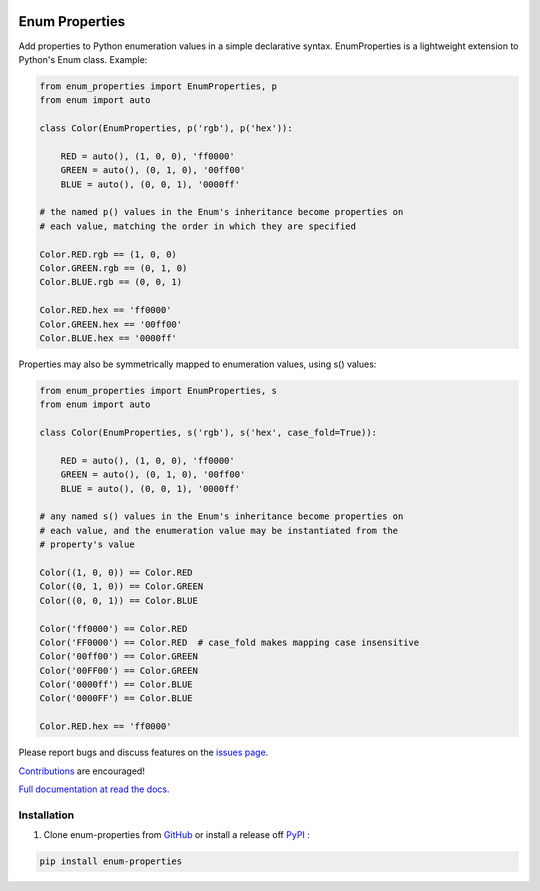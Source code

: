|MIT license| |PyPI version fury.io| |PyPI pyversions| |PyPI status| |Documentation Status|
|Code Cov| |Test Status|

.. |MIT license| image:: https://img.shields.io/badge/License-MIT-blue.svg
   :target: https://lbesson.mit-license.org/

.. |PyPI version fury.io| image:: https://badge.fury.io/py/enum-properties.svg
   :target: https://pypi.python.org/pypi/enum-properties/

.. |PyPI pyversions| image:: https://img.shields.io/pypi/pyversions/enum-properties.svg
   :target: https://pypi.python.org/pypi/enum-properties/

.. |PyPI status| image:: https://img.shields.io/pypi/status/enum-properties.svg
   :target: https://pypi.python.org/pypi/enum-properties

.. |Documentation Status| image:: https://readthedocs.org/projects/enum-properties/badge/?version=latest
   :target: http://enum-properties.readthedocs.io/?badge=latest/

.. |Code Cov| image:: https://codecov.io/gh/bckohan/enum-properties/branch/main/graph/badge.svg?token=0IZOKN2DYL
   :target: https://codecov.io/gh/bckohan/enum-properties

.. |Test Status| image:: https://github.com/bckohan/enum-properties/workflows/test/badge.svg
   :target: https://github.com/bckohan/enum-properties/actions

Enum Properties
#######################

Add properties to Python enumeration values in a simple declarative syntax.
EnumProperties is a lightweight extension to Python's Enum class. Example:

.. code:: python

    from enum_properties import EnumProperties, p
    from enum import auto

    class Color(EnumProperties, p('rgb'), p('hex')):

        RED = auto(), (1, 0, 0), 'ff0000'
        GREEN = auto(), (0, 1, 0), '00ff00'
        BLUE = auto(), (0, 0, 1), '0000ff'

    # the named p() values in the Enum's inheritance become properties on
    # each value, matching the order in which they are specified

    Color.RED.rgb == (1, 0, 0)
    Color.GREEN.rgb == (0, 1, 0)
    Color.BLUE.rgb == (0, 0, 1)

    Color.RED.hex == 'ff0000'
    Color.GREEN.hex == '00ff00'
    Color.BLUE.hex == '0000ff'

Properties may also be symmetrically mapped to enumeration values, using
s() values:

.. code:: python

    from enum_properties import EnumProperties, s
    from enum import auto

    class Color(EnumProperties, s('rgb'), s('hex', case_fold=True)):

        RED = auto(), (1, 0, 0), 'ff0000'
        GREEN = auto(), (0, 1, 0), '00ff00'
        BLUE = auto(), (0, 0, 1), '0000ff'

    # any named s() values in the Enum's inheritance become properties on
    # each value, and the enumeration value may be instantiated from the
    # property's value

    Color((1, 0, 0)) == Color.RED
    Color((0, 1, 0)) == Color.GREEN
    Color((0, 0, 1)) == Color.BLUE

    Color('ff0000') == Color.RED
    Color('FF0000') == Color.RED  # case_fold makes mapping case insensitive
    Color('00ff00') == Color.GREEN
    Color('00FF00') == Color.GREEN
    Color('0000ff') == Color.BLUE
    Color('0000FF') == Color.BLUE

    Color.RED.hex == 'ff0000'

Please report bugs and discuss features on the
`issues page <https://github.com/bckohan/enum-properties/issues>`_.

`Contributions <https://github.com/bckohan/enum-properties/blob/main/CONTRIBUTING.rst>`_ are
encouraged!

`Full documentation at read the docs. <https://enum-properties.readthedocs.io/en/latest/>`_

Installation
------------

1. Clone enum-properties from GitHub_ or install a release off PyPI_ :

.. code:: bash

       pip install enum-properties


.. _GitHub: http://github.com/bckohan/enum-properties
.. _PyPI: http://pypi.python.org/pypi/enum-properties

